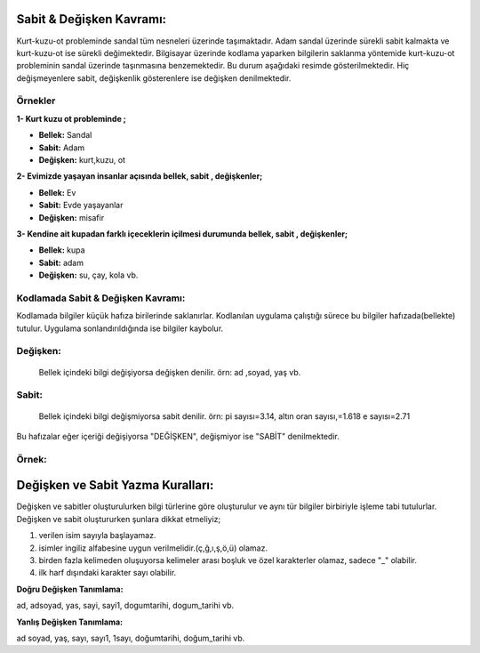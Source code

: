**Sabit & Değişken Kavramı:**
+++++++++++++++++++++++++++++

Kurt-kuzu-ot probleminde sandal tüm nesneleri üzerinde taşımaktadır. Adam sandal üzerinde sürekli sabit kalmakta ve kurt-kuzu-ot ise sürekli değimektedir. Bilgisayar üzerinde kodlama yaparken bilgilerin saklanma yöntemide kurt-kuzu-ot probleminin sandal üzerinde taşınmasına benzemektedir. Bu durum aşağıdaki resimde gösterilmektedir. Hiç değişmeyenlere sabit, değişkenlik gösterenlere ise değişken denilmektedir.

.. image:: /_static/images/sabitdegisken-0.png
  :width: 600
  :height: 350
  :alt: Alternative text
 
**Örnekler**
------------

**1- Kurt kuzu ot probleminde ;**
 
- **Bellek:** Sandal

- **Sabit:** Adam

- **Değişken:** kurt,kuzu, ot

**2- Evimizde yaşayan insanlar açısında  bellek, sabit , değişkenler;**

- **Bellek:** Ev

- **Sabit:** Evde yaşayanlar

- **Değişken:** misafir

**3- Kendine ait kupadan farklı içeceklerin içilmesi durumunda bellek, sabit , değişkenler;**

- **Bellek:** kupa

- **Sabit:** adam

- **Değişken:** su, çay, kola vb.

.. raw:: pdf

   PageBreak

**Kodlamada Sabit & Değişken Kavramı:**
---------------------------------------

Kodlamada bilgiler küçük hafıza birilerinde saklanırlar. Kodlanılan uygulama çalıştığı sürece bu bilgiler hafızada(bellekte) tutulur. Uygulama sonlandırıldığında ise bilgiler kaybolur.

**Değişken:**
-------------
 Bellek içindeki bilgi değişiyorsa değişken denilir. örn: ad ,soyad, yaş vb.
 
**Sabit:**
-----------

 Bellek  içindeki bilgi değişmiyorsa sabit denilir. örn: pi sayısı=3.14, altın oran sayısı,=1.618 e sayısı=2.71

Bu hafızalar eğer içeriği değişiyorsa "DEĞİŞKEN", değişmiyor ise "SABİT" denilmektedir.

**Örnek:**
----------

.. image:: /_static/images/sabitdegisken-2.png
  :width: 600
  :alt: Alternative text
   
**Değişken ve Sabit Yazma Kuralları:**
++++++++++++++++++++++++++++++++++++++

Değişken ve sabitler oluşturulurken bilgi türlerine göre oluşturulur ve aynı tür bilgiler birbiriyle işleme tabi tutulurlar.
Değişken ve sabit oluştururken şunlara dikkat etmeliyiz;

1. verilen isim sayıyla başlayamaz.
2. isimler ingiliz alfabesine uygun verilmelidir.(ç,ğ,ı,ş,ö,ü) olamaz.
3. birden fazla kelimeden oluşuyorsa kelimeler arası boşluk ve özel karakterler olamaz, sadece "_" olabilir.
4. ilk harf dışındaki karakter sayı olabilir.

**Doğru Değişken Tanımlama:**

ad, adsoyad, yas, sayi, sayi1, dogumtarihi, dogum_tarihi vb.

**Yanlış Değişken Tanımlama:**

ad soyad, yaş, sayı, sayı1, 1sayı, doğumtarihi, doğum_tarihi vb.

.. raw:: pdf

   PageBreak
